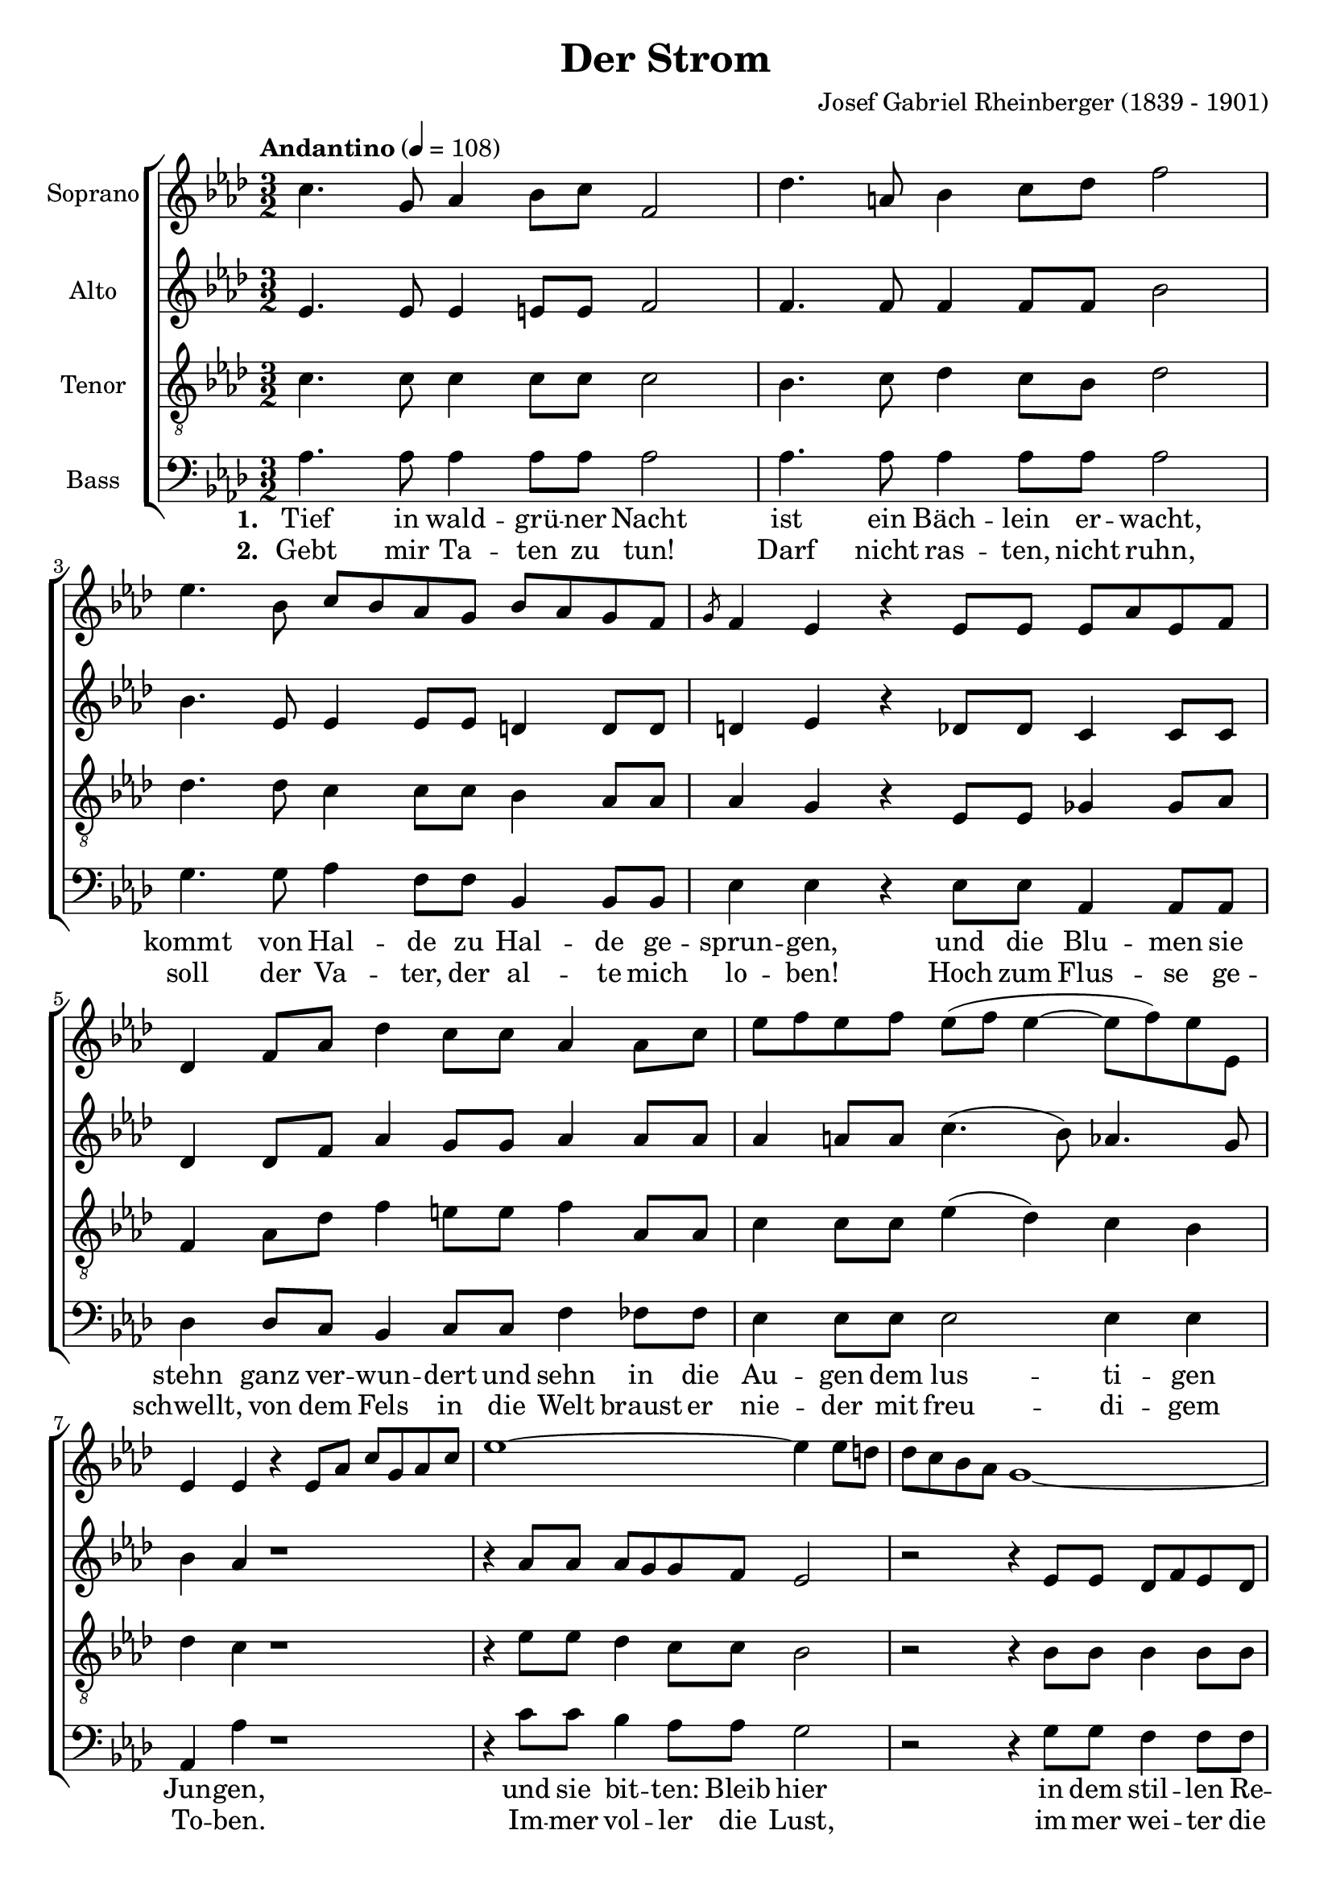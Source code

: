 \version "2.24.1"

\header{
  title = "Der Strom"
  composer = "Josef Gabriel Rheinberger (1839 - 1901)"
}

global = {
  \key aes \major
  \time 3/2
  \tempo "Andantino" 4 = 108
  \dynamicUp
  \set melismaBusyProperties = #'()
}

sopranonotes = \relative b' {
  \repeat volta 2{
  c4. g8 aes4 bes8 c f,2 |
  des'4. a8 bes4 c8 des f2 |
  ees4. bes8 c bes aes g bes aes g f |
  \slashedGrace g8 f4 ees r ees8 ees ees aes ees f |
  des4 f8 aes des4 c8 c aes4 aes8 c |
  ees8 f ees f ees( f ees4 ~ ees8 f) ees ees, |
  ees4 ees r ees8 aes c g aes c |
  ees1 ~ ees4 ees8 d |
  des c bes aes g1~ |
  g4 g8 g aes c f, g aes c f, g |
  bes4 aes r aes8 aes bes4 aes8 aes |
  f'4 f8 ees \slashedGrace f8 ees des c bes aes2 |
  a4 bes8 c des f, r f g ees g c |
  bes2 aes4 c8 b c aes c e, |
  f aes c b c aes c e, f4 f'~ |
  f8 ees des c bes a c bes des c bes aes |
  \slashedGrace bes8 aes4 g r c8 c c b c d |
  c2 r4 c,8 c c b c d |
  }
  \alternative {
  {
  c2 r4 c'8 c c4 c8 c |
  ees2. e8 e f c des bes |
  aes4( aes' g f) ees aes, |
  c bes8 bes aes2( g4.) aes8 |
  aes1 r2 |
  }
  {
  c,2 r4 c'8 c c4 c8 r16 c |
  ees2. e8 e f c des bes |
  aes4( aes' g f) ees aes,8 aes |
  c4 bes8 bes aes2( g4.) aes8 |
  aes1 r2 |
  }
  }
}
sopranowords = \lyricmode {
}

altonotes = \relative c' {
  \repeat volta 2{
  ees4. ees8 ees4 e8 e f2 |
  f4. f8 f4 f8 f bes2 |
  bes4. ees,8 ees4 ees8 ees d4 d8 d |
  d4 ees r des8 des c4 c8 c |
  des4 des8 f8 aes4 g8 g aes4 aes8 aes |
  aes4 a8 a c4.( bes8) aes4. g8 |
  bes4 aes r1 |
  r4 aes8 aes aes g g f ees2 |
  r2 r4 ees8 ees des f ees des |
  c4 c8 c c4 c8 c c4 c8 e |
  e4 f r f8 f ges4 ges8 ges |
  f4 f8 f ges4 ges8 ges f2 |
  f4 f8 f f des r des des4 des8 ees |
  des2 c4 c'8 b c aes c e, |
  f aes c b c aes c e, f4 f~ |
  f f f f8 f f4 f8 f |
  f4 e r g8 g g4 g8 g |
  g2 r4 g,8 g g4 g8 g |
  }
  \alternative {
  {
  g2 r4 c'8 c c4 c8 c |
  g2 ges f4 f8 f |
  aes1 aes4 aes |
  aes g8 f ees2 ~ ees |
  ees1 r2 |
  }
  {
  g,2 r4 c'8 c c4 c8 r16 c |
  g2 ges f4 f8 f |
  aes1 aes4 aes8 aes |
  aes4 g8 f ees2 ~ ees |
  ees1 r2 |
  }
  }
}
altowords = \lyricmode {
  
}

tenornotes = \relative b {
  \clef "G_8"
  \repeat volta 2{
  c4. c8 c4 c8 c c2 |
  bes4. c8 des4 c8 bes des2 |
  des4. des8 c4 c8 c bes4 aes8 aes |
  aes4 g r ees8 ees ges4 ges8 aes |
  f4 aes8 des f4 e8 e f4 aes,8 aes |
  c4 c8 c ees4( des) c bes |
  des c r1 |
  r4 ees8 ees des4 c8 c bes2 |
  r2 r4 bes8 bes bes4 bes8 bes |
  bes4 bes8 bes aes4 aes8 bes aes4 aes8 c |
  des4 c r c8 c c4 c8 c |
  des4 aes8 a bes4 bes8 c des2 |
  ees4 ees8 ees des bes r bes bes4 bes8 g |
  g( ees4 g8) aes4 c8 b c aes c e, |
  f aes c b c aes c e, f4 f'8 ees |
  des c bes c des c ees des f ees des des |
  c4 c r e8 e e d e f |
  e2 r4 e,8 e e d e f |
  }
  \alternative {
  {
  e2 r4 c'8 c c4 c8 c |
  des2 c des4 des8 des |
  c1 c4 des |
  ees des8 des c2( des) |
  c1 r2 |
  }
  {
  e,2 r4 c'8 c c4 c8 r16 c |
  des2 c des4 des8 des |
  c1 c4 des8 des |
  ees4 des8 des c2( des) |
  c1 r2 |
  }
  }
}
tenorwords = \lyricmode {
}

bassnotes = \relative a {
  \clef bass
  \repeat volta 2{
  aes4. aes8 aes4 aes8 aes aes2 |
  aes4. aes8 aes4 aes8 aes aes2 |
  g4. g8 aes4 f8 f bes,4 bes8 bes |
  ees4 ees r ees8 ees aes,4 aes8 aes |
  des4 des8 c bes4 c8 c f4 fes8 fes |
  ees4 ees8 ees ees2 ees4 ees |
  aes, aes' r1 |
  r4 c8 c bes4 aes8 aes g2 |
  r2 r4 g8 g f4 f8 f |
  e4 e8 e f4 f8 c f4 f8 c |
  f4 f r f8 f ees8 aes ees ees |
  des4 des8 des des4 des8 des des2 |
  c4 bes8 a bes4 r8 bes ees4 ees8 ees |
  aes,2 aes4 c'8 b c aes c e, |
  f aes c b c aes c e, f ees des c |
  bes4( bes') bes, bes' bes, bes'8 b |
  c4 c, r c'8 c g4 g8 g |
  c2 r4 c,8 c g4 g8 g |
  }
  \alternative {
  {
  c2 r4 c'8 c c4 c8 c |
  bes2 beses4 aes des des,8 des |
  ees1 ees4 f |
  c4 des8 des ees2( ees,) |
  aes1 r2 |
  }
  {
  c2 r4 c'8 c c4 c8 r16 c |
  bes2 beses4 aes des des,8 des |
  ees1 ees4 f8 f |
  c4 des8 des ees2( ees,) |
  aes1 r2 |
  }
  }
}
basswordsa = \lyricmode { \set stanza = #"1. "
  Tief in wald -- grü -- ner Nacht
  ist ein Bäch -- lein er -- wacht,
  kommt von Hal -- de zu Hal -- de ge -- sprun -- gen,
  und die Blu -- men sie stehn
  ganz ver -- wun -- dert und sehn
  in die Au -- gen dem lus -- ti -- gen Jun -- gen,
  und sie bit -- ten: Bleib hier
  in dem stil -- len Re -- vier,
  wo sie drän -- gen dem Weg ihm zu hin -- dern.
  Doch er küsst _ sie im Flug,
  und mit ne -- cki -- schem Zug
  ist er ent -- schlüpt de lieb -- li -- chen Kin -- dern.
  Und nun springt _ er hi -- naus _
  aus dem still _ grü -- nen Haus. _
  O du wei -- _ te, du strah -- len -- de Fer -- ne!
  Dir ge -- hör ich, o Welt,
  dir ge -- hör ich, o Welt!
  Und er dünkt sich ein Held,
  und ihm leuch -- ten die Au -- gen,
  die Au -- gen wie Ster -- _ ne.
}

basswordsb = \lyricmode { \set stanza = #"2. "
  Gebt mir Ta -- ten zu tun!
  Darf nicht ras -- ten, nicht ruhn,
  soll der Va -- ter, der al -- te mich lo -- ben!
  Hoch zum Flus -- se ge -- schwellt,
  von dem Fels in die Welt
  braust er nie -- der mit freu -- di -- gem To -- ben.
  Im -- mer vol -- ler die Lust,
  im -- mer wei -- ter die Brust!
  Und er wächst zum ge -- wal -- ti -- gen Stro -- me;
  zwi -- schen ran -- _ ken -- dem Wein
  schau -- en Dör -- fer da -- rein,
  und die __ _ Städt, die Bur -- gen und Do -- me.
  Und er kommt _ an das Meer, _
  herr -- lich leuch -- _ tet es her __ _
  wie ver klärt, ver -- klärt von gött -- li -- chem Wal -- ten.
  Welch ein Rau -- schen im Wind,
  welch ein Rau -- schen im \repeat unfold 21 { \skip 1 } Wind,
  Du mein Va -- ter Mein Kind
  Und er ruht in den Ar -- men,
  in den Ar -- men des Al -- _ ten.
}

\score {
  \new ChoirStaff <<
    \new Staff <<
      \set Staff.vocalName = "Soprano"
      \new Voice = "soprano" {\global \sopranonotes}
      \new Lyrics \lyricsto soprano \sopranowords
    >>
    \new Staff <<
      \set Staff.vocalName = "Alto"
      \new Voice = "alto" {\global \altonotes}
      \new Lyrics \lyricsto alto \altowords
    >>
    \new Staff <<
      \set Staff.vocalName = "Tenor"
      \new Voice = "tenor" {\global \tenornotes}
      \new Lyrics \lyricsto tenor \tenorwords
    >>
    \new Staff <<
      \set Staff.vocalName = "Bass"
      \new Voice = "bass" {\global \bassnotes}
      \new Lyrics \lyricsto bass \basswordsa
      \new Lyrics \lyricsto bass \basswordsb
    >>
  >>
  \layout { %#(layout-set-staff-size 19)
  }
  \midi { }
}